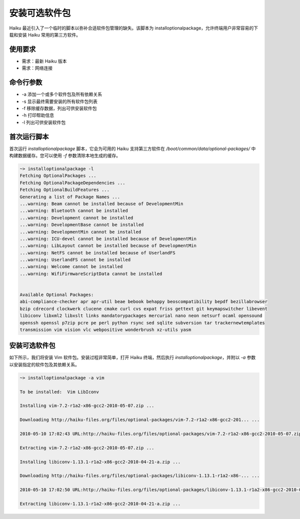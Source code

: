 安装可选软件包
======================

Haiku 最近引入了一个临时的脚本以弥补合适软件包管理的缺失。该脚本为 installoptionalpackage，允许终端用户非常容易的下载和安装 Haiku 常用的第三方软件。

使用要求
--------------------------

* 需求：最新 Haiku 版本
* 需求：网络连接

命令行参数
--------------------------

* -a 添加一个或多个软件包及所有依赖关系
* -s 显示最终需要安装的所有软件包列表
* -f 移除缓存数据，列出可供安装软件包
* -h 打印帮助信息
* -l 列出可供安装软件包

首次运行脚本
--------------------------

首次运行 *installoptionalpackage* 脚本，它会为可用的 Haiku 支持第三方软件在 */boot/common/data/optional-packages/* 中构建数据缓存。您可以使用 *-f* 参数清除本地生成的缓存。

.. code-block:: sh

   ~> installoptionalpackage -l
   Fetching OptionalPackages ...
   Fetching OptionalPackageDependencies ...
   Fetching OptionalBuildFeatures ...
   Generating a list of Package Names ...
   ...warning: Beam cannot be installed because of DevelopmentMin
   ...warning: Bluetooth cannot be installed
   ...warning: Development cannot be installed
   ...warning: DevelopmentBase cannot be installed
   ...warning: DevelopmentMin cannot be installed
   ...warning: ICU-devel cannot be installed because of DevelopmentMin
   ...warning: LibLayout cannot be installed because of DevelopmentMin
   ...warning: NetFS cannot be installed because of UserlandFS
   ...warning: UserlandFS cannot be installed
   ...warning: Welcome cannot be installed
   ...warning: WifiFirmwareScriptData cannot be installed
   
   
   Available Optional Packages:
   abi-compliance-checker apr apr-util beae bebook behappy beoscompatibility bepdf bezillabrowser
   bzip cdrecord clockwerk clucene cmake curl cvs expat friss gettext git keymapswitcher libevent
   libiconv libxml2 libxslt links mandatorypackages mercurial nano neon netsurf ocaml opensound
   openssh openssl p7zip pcre pe perl python rsync sed sqlite subversion tar trackernewtemplates
   transmission vim vision vlc webpositive wonderbrush xz-utils yasm


安装可选软件包
--------------------------

如下所示，我们将安装 Vim 软件包。安装过程非常简单，打开 Haiku 终端，然后执行 *installoptionalpackage*，并附以 *-a* 参数以安装指定的软件包及其依赖关系。

.. code-block:: sh

   ~> installoptionalpackage -a vim

   To be installed:  Vim LibIconv

   Installing vim-7.2-r1a2-x86-gcc2-2010-05-07.zip ...

   Downloading http://haiku-files.org/files/optional-packages/vim-7.2-r1a2-x86-gcc2-201... ...

   2010-05-10 17:02:43 URL:http://haiku-files.org/files/optional-packages/vim-7.2-r1a2-x86-gcc2-2010-05-07.zip [8519537/8519537] -> "vim-7.2-r1a2-x86-gcc2-2010-05-07.zip" [1]

   Extracting vim-7.2-r1a2-x86-gcc2-2010-05-07.zip ...

   Installing libiconv-1.13.1-r1a2-x86-gcc2-2010-04-21-a.zip ...

   Downloading http://haiku-files.org/files/optional-packages/libiconv-1.13.1-r1a2-x86-... ...

   2010-05-10 17:02:50 URL:http://haiku-files.org/files/optional-packages/libiconv-1.13.1-r1a2-x86-gcc2-2010-04-21-a.zip [1559805/1559805] -> "libiconv-1.13.1-r1a2-x86-gcc2-2010-04-21-a.zip" [1]

   Extracting libiconv-1.13.1-r1a2-x86-gcc2-2010-04-21-a.zip ...


